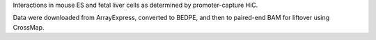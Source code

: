 Interactions in mouse ES and fetal liver cells as determined by
promoter-capture HiC.

Data were downloaded from ArrayExpress, converted to BEDPE, and then to
paired-end BAM for liftover using CrossMap.

